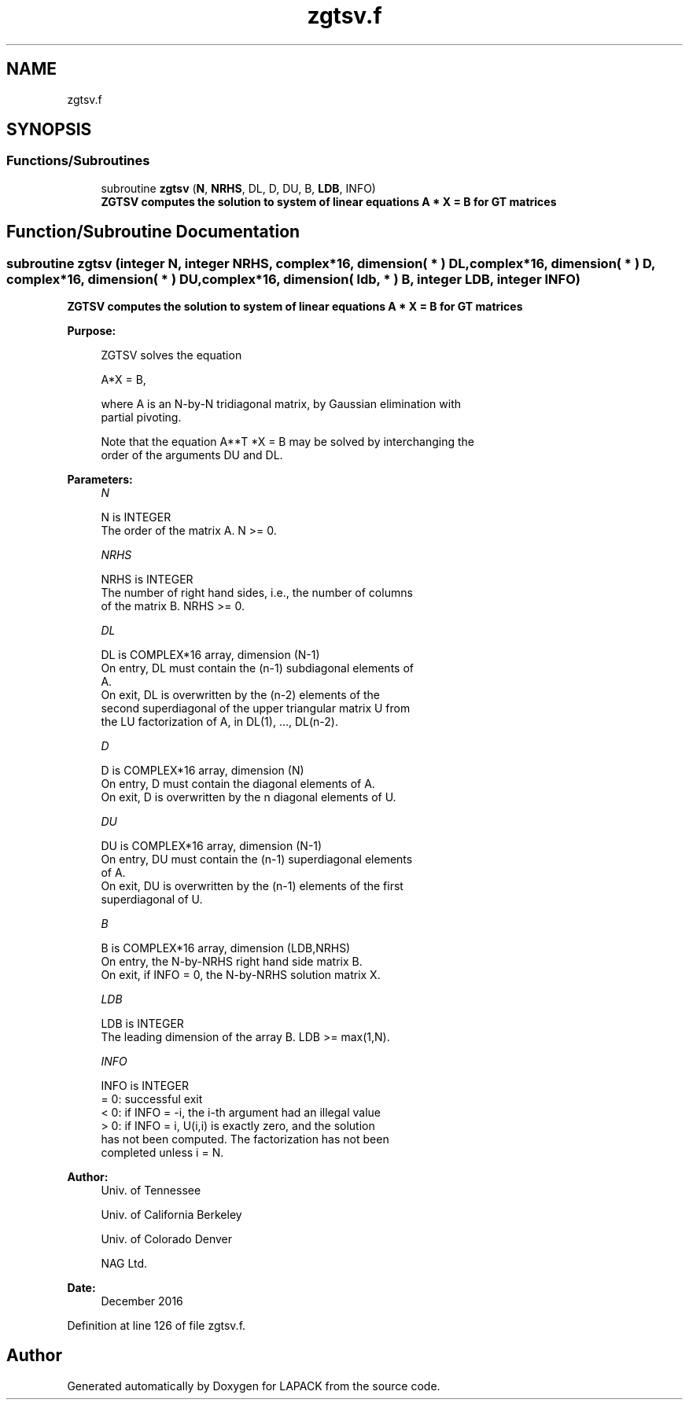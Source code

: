 .TH "zgtsv.f" 3 "Tue Nov 14 2017" "Version 3.8.0" "LAPACK" \" -*- nroff -*-
.ad l
.nh
.SH NAME
zgtsv.f
.SH SYNOPSIS
.br
.PP
.SS "Functions/Subroutines"

.in +1c
.ti -1c
.RI "subroutine \fBzgtsv\fP (\fBN\fP, \fBNRHS\fP, DL, D, DU, B, \fBLDB\fP, INFO)"
.br
.RI "\fB ZGTSV computes the solution to system of linear equations A * X = B for GT matrices \fP "
.in -1c
.SH "Function/Subroutine Documentation"
.PP 
.SS "subroutine zgtsv (integer N, integer NRHS, complex*16, dimension( * ) DL, complex*16, dimension( * ) D, complex*16, dimension( * ) DU, complex*16, dimension( ldb, * ) B, integer LDB, integer INFO)"

.PP
\fB ZGTSV computes the solution to system of linear equations A * X = B for GT matrices \fP  
.PP
\fBPurpose: \fP
.RS 4

.PP
.nf
 ZGTSV  solves the equation

    A*X = B,

 where A is an N-by-N tridiagonal matrix, by Gaussian elimination with
 partial pivoting.

 Note that the equation  A**T *X = B  may be solved by interchanging the
 order of the arguments DU and DL.
.fi
.PP
 
.RE
.PP
\fBParameters:\fP
.RS 4
\fIN\fP 
.PP
.nf
          N is INTEGER
          The order of the matrix A.  N >= 0.
.fi
.PP
.br
\fINRHS\fP 
.PP
.nf
          NRHS is INTEGER
          The number of right hand sides, i.e., the number of columns
          of the matrix B.  NRHS >= 0.
.fi
.PP
.br
\fIDL\fP 
.PP
.nf
          DL is COMPLEX*16 array, dimension (N-1)
          On entry, DL must contain the (n-1) subdiagonal elements of
          A.
          On exit, DL is overwritten by the (n-2) elements of the
          second superdiagonal of the upper triangular matrix U from
          the LU factorization of A, in DL(1), ..., DL(n-2).
.fi
.PP
.br
\fID\fP 
.PP
.nf
          D is COMPLEX*16 array, dimension (N)
          On entry, D must contain the diagonal elements of A.
          On exit, D is overwritten by the n diagonal elements of U.
.fi
.PP
.br
\fIDU\fP 
.PP
.nf
          DU is COMPLEX*16 array, dimension (N-1)
          On entry, DU must contain the (n-1) superdiagonal elements
          of A.
          On exit, DU is overwritten by the (n-1) elements of the first
          superdiagonal of U.
.fi
.PP
.br
\fIB\fP 
.PP
.nf
          B is COMPLEX*16 array, dimension (LDB,NRHS)
          On entry, the N-by-NRHS right hand side matrix B.
          On exit, if INFO = 0, the N-by-NRHS solution matrix X.
.fi
.PP
.br
\fILDB\fP 
.PP
.nf
          LDB is INTEGER
          The leading dimension of the array B.  LDB >= max(1,N).
.fi
.PP
.br
\fIINFO\fP 
.PP
.nf
          INFO is INTEGER
          = 0:  successful exit
          < 0:  if INFO = -i, the i-th argument had an illegal value
          > 0:  if INFO = i, U(i,i) is exactly zero, and the solution
                has not been computed.  The factorization has not been
                completed unless i = N.
.fi
.PP
 
.RE
.PP
\fBAuthor:\fP
.RS 4
Univ\&. of Tennessee 
.PP
Univ\&. of California Berkeley 
.PP
Univ\&. of Colorado Denver 
.PP
NAG Ltd\&. 
.RE
.PP
\fBDate:\fP
.RS 4
December 2016 
.RE
.PP

.PP
Definition at line 126 of file zgtsv\&.f\&.
.SH "Author"
.PP 
Generated automatically by Doxygen for LAPACK from the source code\&.
